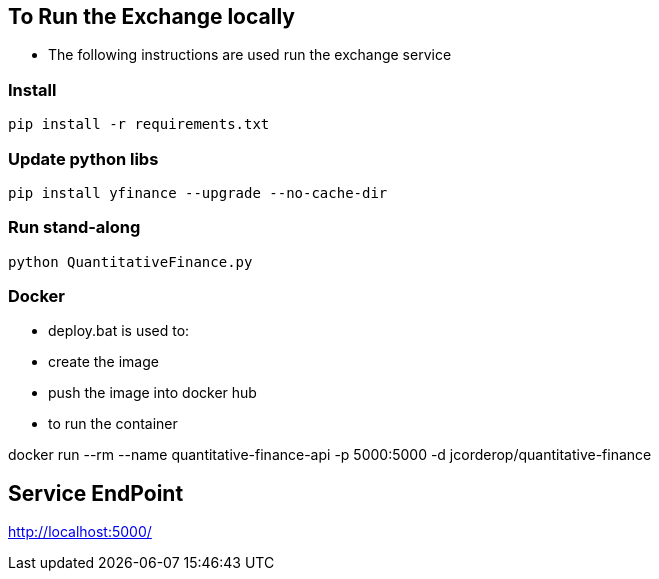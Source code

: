 == To Run the Exchange locally

* The following instructions are used run the exchange service


=== Install

----
pip install -r requirements.txt

----

=== Update python libs
----
pip install yfinance --upgrade --no-cache-dir

----

=== Run stand-along

----
python QuantitativeFinance.py
----

=== Docker

* deploy.bat is used to:
* create the image
* push the image into docker hub
* to run the container

docker run --rm --name quantitative-finance-api -p 5000:5000 -d jcorderop/quantitative-finance

== Service EndPoint

http://localhost:5000/